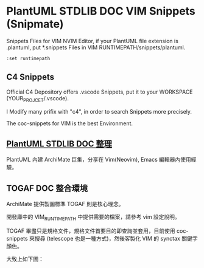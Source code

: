 # plantuml-doc-snippets
* PlantUML STDLIB DOC VIM Snippets (Snipmate)
Snippets Files for VIM NVIM Editor, if your PlantUML file extension is .plantuml, put *.snippets Files in VIM RUNTIMEPATH/snippets/plantuml.
#+NAME: VIM_RUNTIMEPATH
#+BEGIN_SRC vim
  :set runtimepath
#+END_SRC

** C4 Snippets
  Official C4 Depository offers .vscode Snippets, put it to your WORKSPACE (YOUR_PROJCET/.vscode).

  I Modify many prifix with "c4", in order to search Snippets more precisely.

  The coc-snippets for VIM is the best Environment.

  [[./img/Tilix_with_Nvim_COC.jpg]]

** [[https://sunchane.myddns.me/2023/09/09/plantuml_stdlib_doc][PlantUML STDLIB DOC 整理]]
      PlantUML 內建 ArchiMate 巨集，分享在 Vim(Neovim), Emacs
      編輯器內使用經驗。
** TOGAF DOC 整合環境
      ArchiMate 提供製圖標準 TOGAF 則是核心理念。

      開發庫中的 VIM_RUNTIMEPATH 中提供需要的檔案，請參考 vim 設定說明。

      TOGAF 畢盡只是規格文件，規格文件首要目的即查詢並套用，目前使用
      coc-snippets 來搜尋 (telescope 也是一種方式)，然後客製化 VIM 的 synctax
      關鍵字顏色。

      大致上如下圖：
      [[./img/TOGAF_with_SNIPPETS.jpg]]


